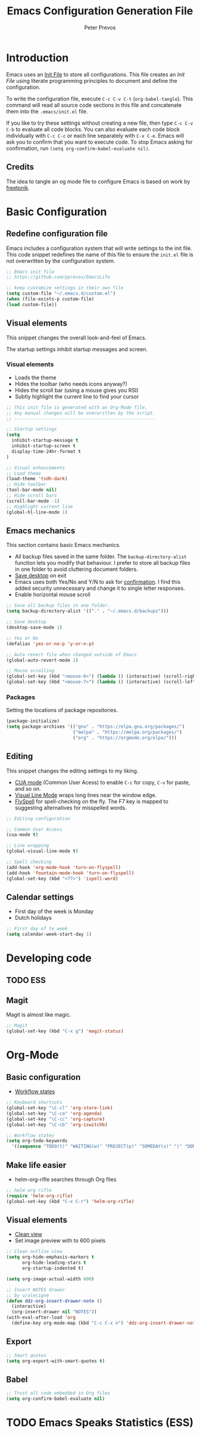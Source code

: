 #+TITLE: Emacs Configuration Generation File
#+AUTHOR: Peter Prevos
#+PROPERTY: header-args :tangle yes :tangle ~/.emacs.d/init.el :results silent

* Introduction
Emacs uses an [[https://www.gnu.org/software/emacs/manual/html_node/emacs/Init-File.html][Init File]] to store all configurations. This file creates an /Init File/ using literate programming principles to document and define the configuration. 

To write the configuration file, execute =C-c C-v C-t= (=org-babel-tangle=). This command will read all source code sections in this file and concatenate them into the =.emacs/init.el= file.

If you like to try these settings without creating a new file, then type =C-c C-v C-b= to evaluate all code blocks. You can also evaluate each code block individually with =C-c C-c= or each line separately with =C-x C-e=. Emacs will ask you to confirm that you want to execute code. To stop Emacs asking for confirmation, run =(setq org-confirm-babel-evaluate nil)=.
** Credits
The idea to tangle an og mode file to configure Emacs is based on work by
[[https://github.com/freetonik/emacs-dotfiles][freetonik]].
* Basic Configuration
** Redefine configuration file
Emacs includes a configuration system that will write settings to the init file. This code snippet redefines the name of this file to ensure the =init.el= file is not overwritten by the configuration system.
#+BEGIN_SRC emacs-lisp
;; Emacs init file
;; https://github.com/pprevos/EmacsLife

;; keep customize settings in their own file
(setq custom-file "~/.emacs.d/custom.el")
(when (file-exists-p custom-file)
(load custom-file))
#+END_SRC
** Visual elements
This snippet changes the overall look-and-feel of Emacs.

The startup settings inhibit startup messages and screen.
*** Visual elements
- Loads the theme
- Hides the toolbar (who needs icons anyway?)
- Hides the scroll bar (using a mouse gives you RSI)
- Subtly highlight the current line to find your cursor
#+BEGIN_SRC emacs-lisp
;; This init file is generated with an Org-Mode file. 
;; Any manual changes will be overwritten by the script.
;; -----------------------------------------------------

;; Startup settings
(setq
  inhibit-startup-message t
  inhibit-startup-screen t
  display-time-24hr-format t
)

;; Visual enhancements
;; Load theme
(load-theme 'tsdh-dark)
;; Hide toolbar
(tool-bar-mode nil)
;; Hide scroll bars
(scroll-bar-mode -1)
;; Highlight current line
(global-hl-line-mode 1)
#+END_SRC   
** Emacs mechanics
This section contains basic Emacs mechanics.
- All backup files saved in the same folder. The =backup-directory-alist= function lets you modify that behaviour. I prefer to store all backup files in one folder to avoid cluttering document folders.
- [[https://www.gnu.org/software/emacs/manual/html_node/emacs/Saving-Emacs-Sessions.html][Save desktop]] on exit
- Emacs uses both Yes/No and Y/N to ask for [[https://www.emacswiki.org/emacs/YesOrNoP][confirmation]]. I find this added security unnecessary and change it to single letter responses.
- Enable horizontal mouse scroll
#+BEGIN_SRC emacs-lisp
;; Save all backup files in one folder.
(setq backup-directory-alist '(("." . "~/.emacs.d/backups")))

;; Save desktop
(desktop-save-mode 1)

;; Yes or No
(defalias 'yes-or-no-p 'y-or-n-p)

;; Auto revert file when changed outside of Emacs
(global-auto-revert-mode 1)

;; Mouse scrolling
(global-set-key (kbd "<mouse-6>") (lambda () (interactive) (scroll-right 6)))
(global-set-key (kbd "<mouse-7>") (lambda () (interactive) (scroll-left 6)))
#+END_SRC
*** Packages
Setting the locations of package repositories.

#+BEGIN_SRC emacs-lisp
(package-initialize)
(setq package-archives '(("gnu" . "https://elpa.gnu.org/packages/")
                         ("melpa" . "https://melpa.org/packages/")
                         ("org" . "https://orgmode.org/elpa/")))
#+END_SRC
** Editing
This snippet changes the editing settings to my liking.
- [[https://www.gnu.org/software/emacs/manual/html_node/emacs/CUA-Bindings.html][CUA mode]] (Common User Acess) to enable =C-c= for copy, =C-v= for paste, and so on.
- [[https://www.gnu.org/software/emacs/manual/html_node/emacs/Visual-Line-Mode.html][Visual Line Mode]] wraps long lines near the window edge.
- [[https://www.emacswiki.org/emacs/FlySpell][FlySpell]] for spell-checking on the fly. The F7 key is mapped to suggesting alternatives for misspelled words.

#+BEGIN_SRC emacs-lisp
;; Editing configuration

;; Common User Access
(cua-mode t)

;; Line wrapping
(global-visual-line-mode t)

;; Spell checking
(add-hook 'org-mode-hook 'turn-on-flyspell)
(add-hook 'fountain-mode-hook 'turn-on-flyspell)
(global-set-key (kbd "<f7>") 'ispell-word)
#+END_SRC
** Calendar settings
- First day of the week is Monday
- Dutch holidays
#+BEGIN_SRC emacs-lisp
;; First day of te week
(setq calendar-week-start-day 1)
#+END_SRC
* Developing code
** TODO ESS
** Magit
Magit is almost like magic.
#+BEGIN_SRC emacs-lisp
;; Magit
(global-set-key (kbd "C-x g") 'magit-status)
#+END_SRC
* Org-Mode
** Basic configuration
- [[https://orgmode.org/manual/Workflow-states.html#Workflow-states][Workflow states]]

#+BEGIN_SRC emacs-lisp
;; Keyboard shortcuts
(global-set-key "\C-cl" 'org-store-link)
(global-set-key "\C-ca" 'org-agenda)
(global-set-key "\C-cc" 'org-capture)
(global-set-key "\C-cb" 'org-iswitchb)

;; Workflow states
(setq org-todo-keywords
  '((sequence "TODO(t)" "WAITING(w)" "PROJECT(p)" "SOMEDAY(s)" "|" "DONE(d)" "CANCELLED(c)")))
#+END_SRC
** Make life easier
- helm-org-rifle searches through Org files
#+BEGIN_SRC emacs-lisp
;; helm org rifle
(require 'helm-org-rifle)
(global-set-key (kbd "C-x C-r") 'helm-org-rifle)
#+END_SRC
** Visual elements
- [[https://orgmode.org/manual/Clean-view.html][Clean view]]
- Set image preview with to 600 pixels
#+BEGIN_SRC emacs-lisp
;; Clean outline view
(setq org-hide-emphasis-markers t
      org-hide-leading-stars t
      org-startup-indented t)

(setq org-image-actual-width 600)
#+END_SRC

#+BEGIN_SRC emacs-lisp
;; Insert NOTES drawer
;; by u/alecigne
(defun ddz-org-insert-drawer-note ()
  (interactive)
  (org-insert-drawer nil "NOTES"))
(with-eval-after-load 'org
  (define-key org-mode-map (kbd "C-c C-x n") 'ddz-org-insert-drawer-note))
#+END_SRC
** Export
#+BEGIN_SRC emacs-lisp
;; Smart quotes
(setq org-export-with-smart-quotes t)
#+END_SRC
** Babel
#+BEGIN_SRC emacs-lisp
;; Trust all code embedded in Org files
(setq org-confirm-babel-evaluate nil)
#+END_SRC

* TODO Emacs Speaks Statistics (ESS)
#+BEGIN_SRC emacs-lisp

#+END_SRC
